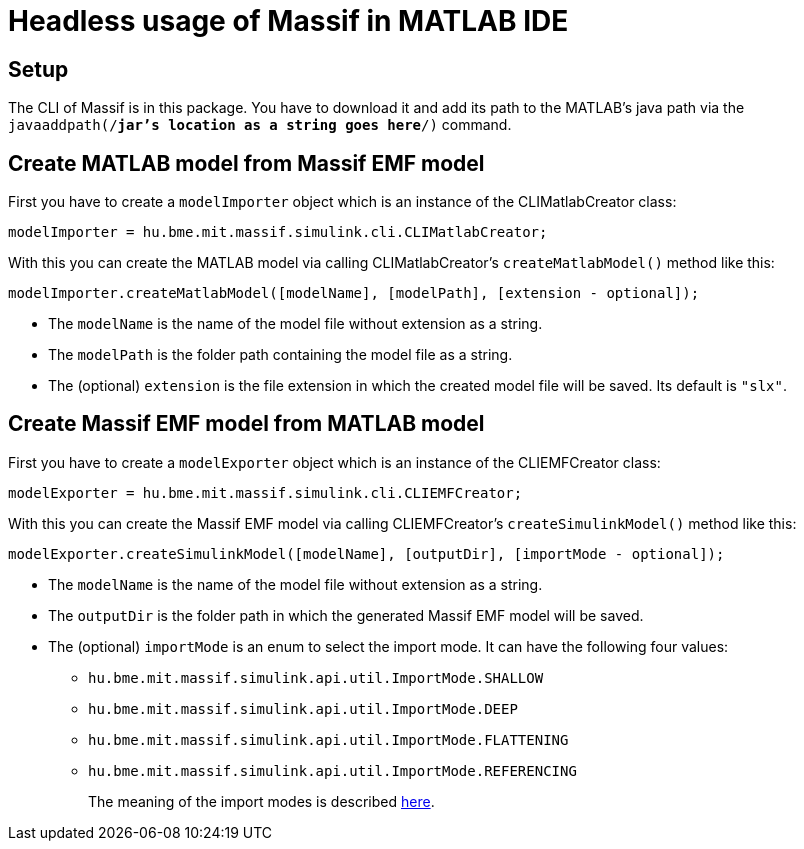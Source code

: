 = Headless usage of Massif in MATLAB IDE

== Setup

The CLI of Massif is in this package.
//TODO add link to download the package (can be added after merge of #150 into master)
You have to download it and add its path to the MATLAB's java path via the 
`javaaddpath(/*jar's location as a string goes here*/)` command.

== Create MATLAB model from Massif EMF model

First you have to create a `modelImporter` object which is an instance of the CLIMatlabCreator class:
[source, MATLAB]
----
modelImporter = hu.bme.mit.massif.simulink.cli.CLIMatlabCreator;
----
With this you can create the MATLAB model via calling CLIMatlabCreator's `createMatlabModel()` method like this:
[source, MATLAB]
----
modelImporter.createMatlabModel([modelName], [modelPath], [extension - optional]);
----
** The `modelName` is the name of the model file without extension as a string.
** The `modelPath` is the folder path containing the model file as a string.
** The (optional) `extension` is the file extension in which the created model file will be saved.
Its default is `"slx"`.

== Create Massif EMF model from MATLAB model

First you have to create a `modelExporter` object which is an instance of the CLIEMFCreator class:
[source, MATLAB]
----
modelExporter = hu.bme.mit.massif.simulink.cli.CLIEMFCreator;
----
With this you can create the Massif EMF model via calling CLIEMFCreator's `createSimulinkModel()` method like this:
[source, MATLAB]
----
modelExporter.createSimulinkModel([modelName], [outputDir], [importMode - optional]);
----
** The `modelName` is the name of the model file without extension as a string.
** The `outputDir` is the folder path in which the generated Massif EMF model will be saved.
** The (optional) `importMode` is an enum to select the import mode.
It can have the following four values:
*** `hu.bme.mit.massif.simulink.api.util.ImportMode.SHALLOW`
*** `hu.bme.mit.massif.simulink.api.util.ImportMode.DEEP`
*** `hu.bme.mit.massif.simulink.api.util.ImportMode.FLATTENING`
*** `hu.bme.mit.massif.simulink.api.util.ImportMode.REFERENCING`
+
The meaning of the import modes is described <<eclipse_overView#traverse_mode, here>>.